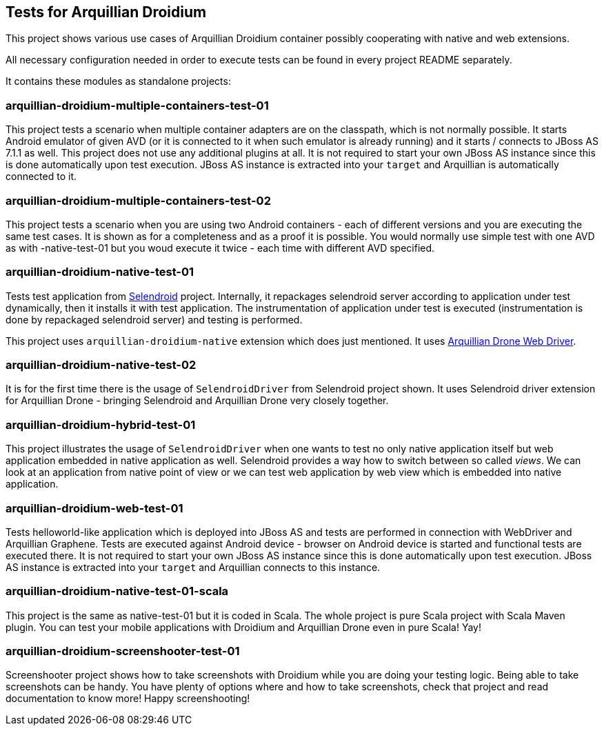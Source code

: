 == Tests for Arquillian Droidium

This project shows various use cases of Arquillian Droidium container 
possibly cooperating with native and web extensions.

All necessary configuration needed in order to execute tests can be 
found in every project README separately.

It contains these modules as standalone projects:

=== arquillian-droidium-multiple-containers-test-01

This project tests a scenario when multiple container adapters are on the classpath,
which is not normally possible. It starts Android emulator of given AVD 
(or it is connected to it when such emulator is already running) and 
it starts / connects to JBoss AS 7.1.1 as well. This project does not 
use any additional plugins at all. It is not required to start your own 
JBoss AS instance since this is done automatically upon test execution. JBoss AS 
instance is extracted into your `target` and Arquillian is automatically connected to it.

=== arquillian-droidium-multiple-containers-test-02

This project tests a scenario when you are using two Android containers - each of different versions 
and you are executing the same test cases. It is shown as for a completeness and as a proof it is possible.
You would normally use simple test with one AVD as with -native-test-01 but you woud execute it twice - each 
time with different AVD specified.

=== arquillian-droidium-native-test-01

Tests test application from http://dominikdary.github.io/selendroid/[Selendroid] project. 
Internally, it repackages selendroid server according to application under test dynamically, 
then it installs it with test application. The instrumentation of application under test is 
executed (instrumentation is done by repackaged selendroid server) and testing is performed.

This project uses `arquillian-droidium-native` extension which does just mentioned. It uses 
https://docs.jboss.org/author/display/ARQ/Drone[Arquillian Drone Web Driver].

=== arquillian-droidium-native-test-02

It is for the first time there is the usage of `SelendroidDriver` from Selendroid 
project shown. It uses Selendroid driver extension for Arquillian Drone - bringing Selendroid 
and Arquillian Drone very closely together.

=== arquillian-droidium-hybrid-test-01

This project illustrates the usage of `SelendroidDriver` when one wants to test
no only native application itself but web application embedded in native application as well.
Selendroid provides a way how to switch between so called _views_. We can look at 
an application from native point of view or we can test web application by web view 
which is embedded into native application.

=== arquillian-droidium-web-test-01

Tests helloworld-like application which is deployed into JBoss AS and tests 
are performed in connection with WebDriver and Arquillian Graphene. Tests are 
executed against Android device - browser on Android device is started and 
functional tests are executed there. It is not required to start your own 
JBoss AS instance since this is done automatically upon test execution. 
JBoss AS instance is extracted into your `target` and Arquillian connects 
to this instance.

=== arquillian-droidium-native-test-01-scala

This project is the same as native-test-01 but it is coded in Scala. The whole project 
is pure Scala project with Scala Maven plugin. You can test your mobile applications
with Droidium and Arquillian Drone even in pure Scala! Yay!

=== arquillian-droidium-screenshooter-test-01

Screenshooter project shows how to take screenshots with Droidium while you are doing your 
testing logic. Being able to take screenshots can be handy. You have plenty of options where 
and how to take screenshots, check that project and read documentation to know more! Happy 
screenshooting!
